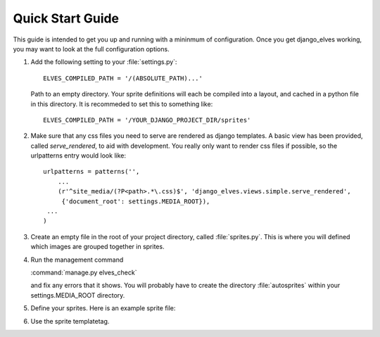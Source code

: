 Quick Start Guide
=================

This guide is intended to get you up and running with a mininmum of
configuration.  Once you get django_elves working, you may want to
look at the full configuration options.

#. Add the following setting to your :file:`settings.py`::

       ELVES_COMPILED_PATH = '/(ABSOLUTE_PATH)...'

   Path to an empty directory.  Your sprite definitions will each be
   compiled into a layout, and cached in a python file in this directory.
   It is recommeded to set this to something like::

       ELVES_COMPILED_PATH = '/YOUR_DJANGO_PROJECT_DIR/sprites'

#. Make sure that any css files you need to serve are rendered as django
   templates.  A basic view has been provided, called *serve_rendered*, to
   aid with development. You really only want to render css files if
   possible, so the urlpatterns entry would look like::

       urlpatterns = patterns('',
           ...
           (r'^site_media/(?P<path>.*\.css)$', 'django_elves.views.simple.serve_rendered',
            {'document_root': settings.MEDIA_ROOT}),
       	...
       )

#. Create an empty file in the root of your project directory, called
   :file:`sprites.py`.  This is where you will defined which images are
   grouped together in sprites.

#. Run the management command

   :command:`manage.py elves_check`

   and fix any errors that it shows.  You will probably have to create
   the directory :file:`autosprites` within your settings.MEDIA_ROOT directory.

#. Define your sprites.  Here is an example sprite file:

   .. literalinclude:: example_sprite.py

#. Use the sprite templatetag.

   .. literalinclude:: example_css.css
